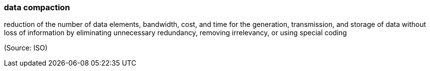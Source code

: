=== data compaction

reduction of the number of data elements, bandwidth, cost, and time for the generation, transmission, and storage of data without loss of information by eliminating unnecessary redundancy, removing irrelevancy, or using special coding

(Source: ISO)

